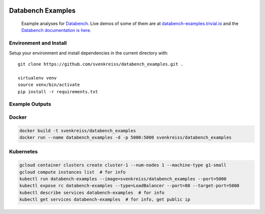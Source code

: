 .. image:: http://www.svenkreiss.com/databench/logo.svg
    :target: http://databench.trivial.io

Databench Examples
==================

    Example analyses for `Databench <https://github.com/svenkreiss/databench/>`_. Live demos of some of them are at `databench-examples.trivial.io <http://databench-examples.trivial.io>`_ and the `Databench documentation is here <http://databench.trivial.io>`_.

.. image:: https://travis-ci.org/svenkreiss/databench_examples.png?branch=master
    :target: https://travis-ci.org/svenkreiss/databench_examples


Environment and Install
-----------------------

Setup your environment and install dependencies in the current directory with::

    git clone https://github.com/svenkreiss/databench_examples.git .

    virtualenv venv
    source venv/bin/activate
    pip install -r requirements.txt


Example Outputs
---------------

.. image:: doc/images/mpld3pi_demo.png
    :target: http://databench-examples.trivial.io/mpld3pi/
.. image:: doc/images/mpld3_PointLabel.png
    :target: http://databench-examples.trivial.io/mpld3PointLabel/
.. image:: doc/images/mpld3_heart_path.png
    :target: http://databench-examples.trivial.io/mpld3Drag/


Docker
------

.. code-block:: bash

    docker build -t svenkreiss/databench_examples
    docker run --name databench_examples -d -p 5000:5000 svenkreiss/databench_examples


Kubernetes
----------

.. code-block:: bash

    gcloud container clusters create cluster-1 --num-nodes 1 --machine-type g1-small
    gcloud compute instances list  # for info
    kubectl run databench-examples --image=svenkreiss/databench_examples --port=5000
    kubectl expose rc databench-examples --type=LoadBalancer --port=80 --target-port=5000
    kubectl describe services databench-examples  # for info
    kubectl get services databench-examples  # for info, get public ip
